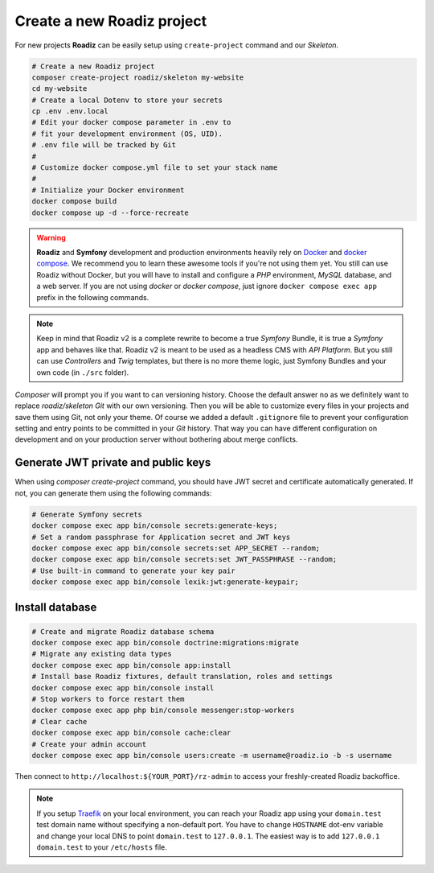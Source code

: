 .. _installation:

===========================
Create a new Roadiz project
===========================

For new projects **Roadiz** can be easily setup using ``create-project`` command and our *Skeleton*.

.. code-block:: bash

    # Create a new Roadiz project
    composer create-project roadiz/skeleton my-website
    cd my-website
    # Create a local Dotenv to store your secrets
    cp .env .env.local
    # Edit your docker compose parameter in .env to
    # fit your development environment (OS, UID).
    # .env file will be tracked by Git
    #
    # Customize docker compose.yml file to set your stack name
    #
    # Initialize your Docker environment
    docker compose build
    docker compose up -d --force-recreate

.. warning::

    **Roadiz** and **Symfony** development and production environments heavily rely on `Docker <https://docs.docker.com/get-started/>`_
    and `docker compose <https://docs.docker.com/compose/>`_. We recommend you to learn these awesome tools if you're not
    using them yet.
    You still can use Roadiz without Docker, but you will have to install and configure a *PHP* environment, *MySQL* database, and a web server. If you are not using *docker* or *docker compose*, just ignore ``docker compose exec app`` prefix in the following commands.

.. note::

    Keep in mind that Roadiz v2 is a complete rewrite to become a true *Symfony* Bundle, it is true a *Symfony* app and behaves like that.
    Roadiz v2 is meant to be used as a headless CMS with *API Platform*. But you still can use *Controllers* and *Twig* templates, but there is no more theme logic, just Symfony Bundles and your own code (in ``./src`` folder).

*Composer* will prompt you if you want to can versioning history. Choose the default answer ``no`` as we definitely
want to replace *roadiz/skeleton* *Git* with our own versioning. Then you will be able to customize every files
in your projects and save them using Git, not only your theme. Of course we added a default ``.gitignore`` file to
prevent your configuration setting and entry points to be committed in your *Git* history. That way you can have
different configuration on development and on your production server without bothering about merge conflicts.

Generate JWT private and public keys
------------------------------------

When using `composer create-project` command, you should have JWT secret and certificate automatically generated.
If not, you can generate them using the following commands:

.. code-block:: bash

    # Generate Symfony secrets
    docker compose exec app bin/console secrets:generate-keys;
    # Set a random passphrase for Application secret and JWT keys
    docker compose exec app bin/console secrets:set APP_SECRET --random;
    docker compose exec app bin/console secrets:set JWT_PASSPHRASE --random;
    # Use built-in command to generate your key pair
    docker compose exec app bin/console lexik:jwt:generate-keypair;


Install database
----------------

.. code-block:: bash

    # Create and migrate Roadiz database schema
    docker compose exec app bin/console doctrine:migrations:migrate
    # Migrate any existing data types
    docker compose exec app bin/console app:install
    # Install base Roadiz fixtures, default translation, roles and settings
    docker compose exec app bin/console install
    # Stop workers to force restart them
    docker compose exec app php bin/console messenger:stop-workers
    # Clear cache
    docker compose exec app bin/console cache:clear
    # Create your admin account
    docker compose exec app bin/console users:create -m username@roadiz.io -b -s username


Then connect to ``http://localhost:${YOUR_PORT}/rz-admin`` to access your freshly-created Roadiz backoffice.

.. note::

    If you setup `Traefik <https://doc.traefik.io/traefik/>`_ on your local environment, you can reach your Roadiz app using your ``domain.test``
    test domain name without specifying a non-default port. You have to change ``HOSTNAME`` dot-env variable and
    change your local DNS to point ``domain.test`` to ``127.0.0.1``.
    The easiest way is to add ``127.0.0.1 domain.test`` to your ``/etc/hosts`` file.
